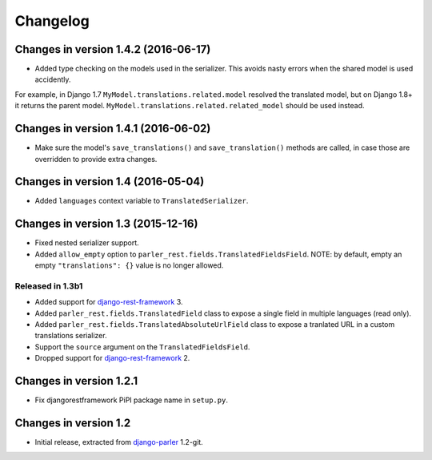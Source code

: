 Changelog
=========

Changes in version 1.4.2 (2016-06-17)
-------------------------------------

* Added type checking on the models used in the serializer.
  This avoids nasty errors when the shared model is used accidently.

For example, in Django 1.7 ``MyModel.translations.related.model`` resolved the translated model,
but on Django 1.8+ it returns the parent model. ``MyModel.translations.related.related_model``
should be used instead.


Changes in version 1.4.1 (2016-06-02)
-------------------------------------

* Make sure the model's ``save_translations()`` and ``save_translation()`` methods are called,
  in case those are overridden to provide extra changes.


Changes in version 1.4 (2016-05-04)
-----------------------------------

* Added ``languages`` context variable to ``TranslatedSerializer``.


Changes in version 1.3 (2015-12-16)
-----------------------------------

* Fixed nested serializer support.
* Added ``allow_empty`` option to ``parler_rest.fields.TranslatedFieldsField``.
  NOTE: by default, empty an empty ``"translations": {}`` value is no longer allowed.

Released in 1.3b1
~~~~~~~~~~~~~~~~~

* Added support for django-rest-framework_ 3.
* Added ``parler_rest.fields.TranslatedField`` class to expose a single field in multiple languages (read only).
* Added ``parler_rest.fields.TranslatedAbsoluteUrlField`` class to expose a tranlated URL in a custom translations serializer.
* Support the ``source`` argument on the ``TranslatedFieldsField``.
* Dropped support for django-rest-framework_ 2.


Changes in version 1.2.1
------------------------

* Fix djangorestframework PiPI package name in ``setup.py``.


Changes in version 1.2
----------------------

* Initial release, extracted from django-parler_ 1.2-git.


.. _django-parler: https://github.com/edoburu/django-parler
.. _django-rest-framework: https://github.com/tomchristie/django-rest-framework
